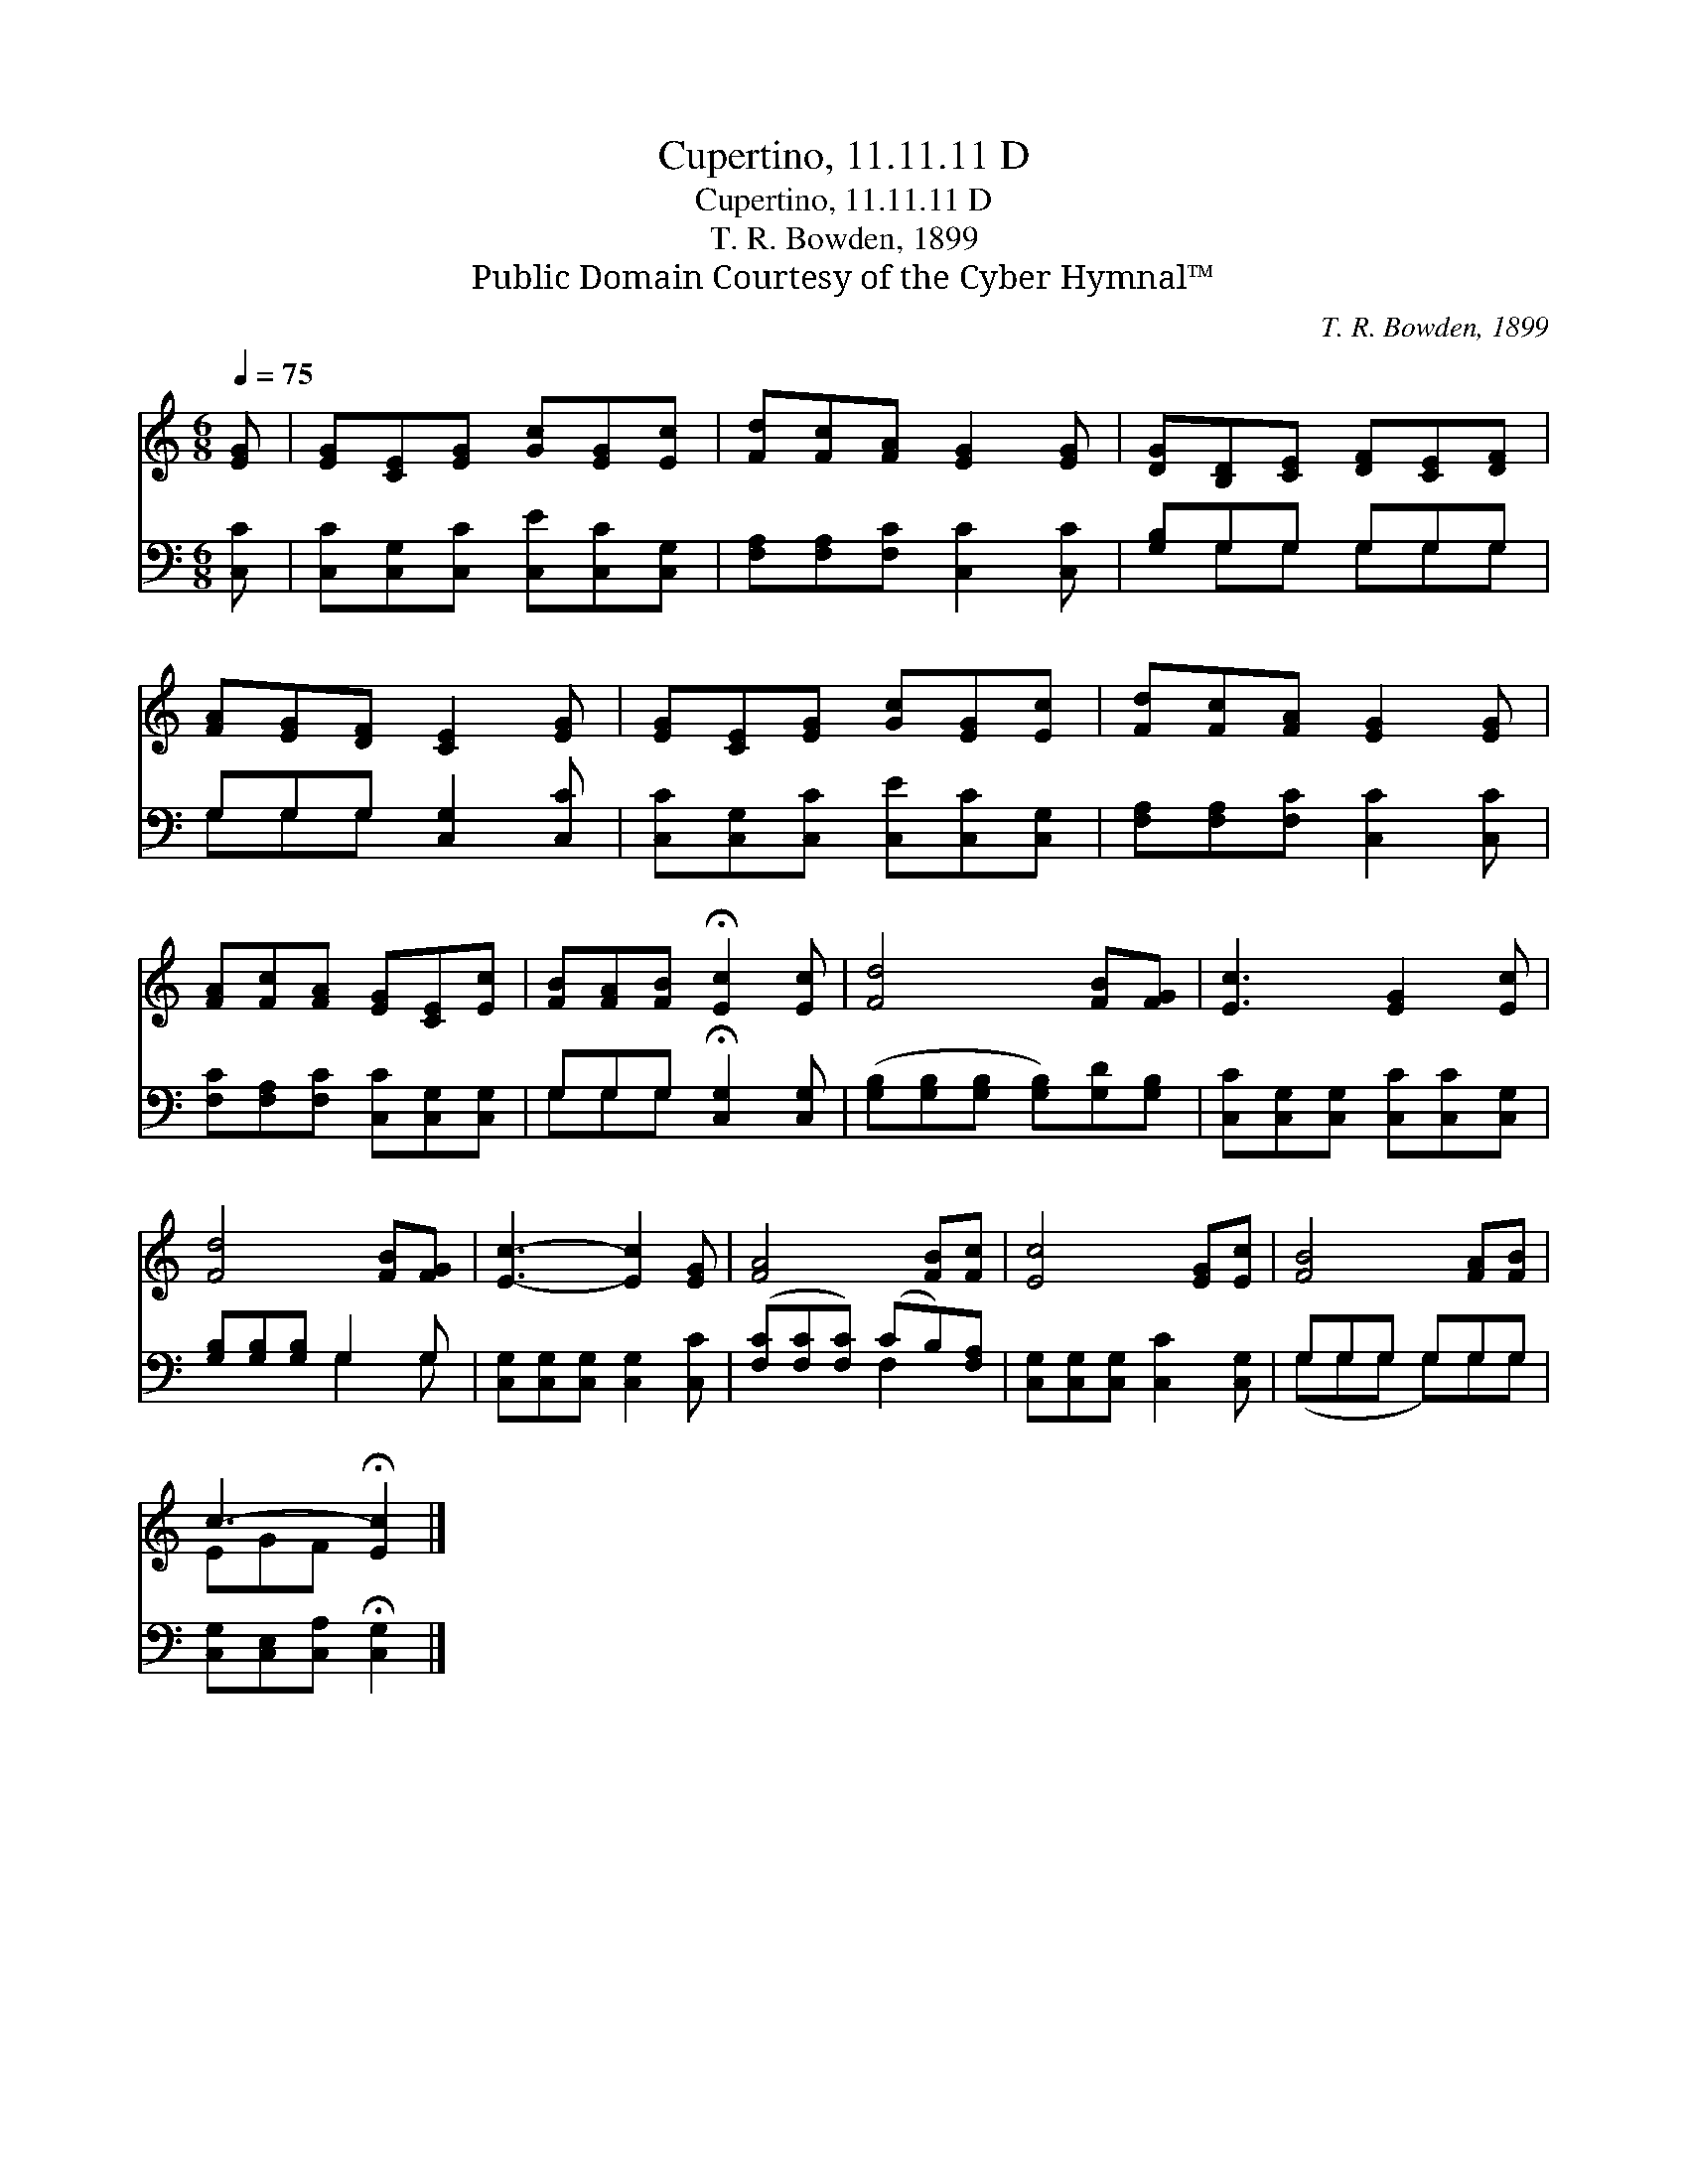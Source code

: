 X:1
T:Cupertino, 11.11.11 D
T:Cupertino, 11.11.11 D
T:T. R. Bowden, 1899
T:Public Domain Courtesy of the Cyber Hymnal™
C:T. R. Bowden, 1899
Z:Public Domain
Z:Courtesy of the Cyber Hymnal™
%%score ( 1 2 ) ( 3 4 )
L:1/8
Q:1/4=75
M:6/8
K:C
V:1 treble 
V:2 treble 
V:3 bass 
V:4 bass 
V:1
 [EG] | [EG][CE][EG] [Gc][EG][Ec] | [Fd][Fc][FA] [EG]2 [EG] | [DG][B,D][CE] [DF][CE][DF] | %4
 [FA][EG][DF] [CE]2 [EG] | [EG][CE][EG] [Gc][EG][Ec] | [Fd][Fc][FA] [EG]2 [EG] | %7
 [FA][Fc][FA] [EG][CE][Ec] | [FB][FA][FB] !fermata![Ec]2 [Ec] | [Fd]4 [FB][FG] | [Ec]3 [EG]2 [Ec] | %11
 [Fd]4 [FB][FG] | [Ec]3- [Ec]2 [EG] | [FA]4 [FB][Fc] | [Ec]4 [EG][Ec] | [FB]4 [FA][FB] | %16
 c3- !fermata![Ec]2 |] %17
V:2
 x | x6 | x6 | x6 | x6 | x6 | x6 | x6 | x6 | x6 | x6 | x6 | x6 | x6 | x6 | x6 | EGF x2 |] %17
V:3
 [C,C] | [C,C][C,G,][C,C] [C,E][C,C][C,G,] | [F,A,][F,A,][F,C] [C,C]2 [C,C] | [G,B,]G,G, G,G,G, | %4
 G,G,G, [C,G,]2 [C,C] | [C,C][C,G,][C,C] [C,E][C,C][C,G,] | [F,A,][F,A,][F,C] [C,C]2 [C,C] | %7
 [F,C][F,A,][F,C] [C,C][C,G,][C,G,] | G,G,G, !fermata![C,G,]2 [C,G,] | %9
 ([G,B,][G,B,][G,B,] [G,B,])[G,D][G,B,] | [C,C][C,G,][C,G,] [C,C][C,C][C,G,] | %11
 [G,B,][G,B,][G,B,] G,2 G, | [C,G,][C,G,][C,G,] [C,G,]2 [C,C] | ([F,C][F,C][F,C]) (CB,)[F,A,] | %14
 [C,G,][C,G,][C,G,] [C,C]2 [C,G,] | G,G,G, G,G,G, | [C,G,][C,E,][C,A,] !fermata![C,G,]2 |] %17
V:4
 x | x6 | x6 | x G,G, G,G,G, | G,G,G, x3 | x6 | x6 | x6 | G,G,G, x3 | x6 | x6 | x3 G,2 G, | x6 | %13
 x3 F,2 x | x6 | (G,G,G, G,)G,G, | x5 |] %17

